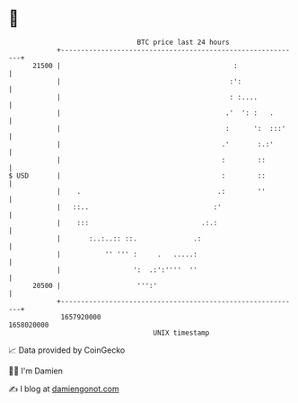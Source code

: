 * 👋

#+begin_example
                                   BTC price last 24 hours                    
               +------------------------------------------------------------+ 
         21500 |                                           :                | 
               |                                          :':               | 
               |                                          : :....           | 
               |                                         .'  ': :   .       | 
               |                                         :      ':  :::'    | 
               |                                        .'       :.:'       | 
               |                                        :        ::         | 
   $ USD       |                                        :        ::         | 
               |    .                                  .:        ''         | 
               |   ::..                               :'                    | 
               |    :::                            .:.:                     | 
               |       :..:..:: ::.              .:                         | 
               |           '' ''' :     .   .....:                          | 
               |                  ':  .:':''''  ''                          | 
         20500 |                   ''':'                                    | 
               +------------------------------------------------------------+ 
                1657920000                                        1658020000  
                                       UNIX timestamp                         
#+end_example
📈 Data provided by CoinGecko

🧑‍💻 I'm Damien

✍️ I blog at [[https://www.damiengonot.com][damiengonot.com]]
